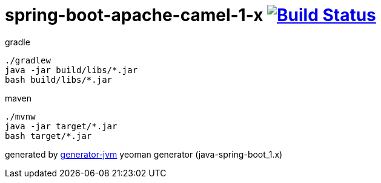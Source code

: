 = spring-boot-apache-camel-1-x image:https://travis-ci.org/daggerok/apache-camel-spring-boot-1.x.svg?branch=master["Build Status", link="https://travis-ci.org/daggerok/apache-camel-spring-boot-1.x"]

//tag::content[]
.gradle
[source,bash]
----
./gradlew
java -jar build/libs/*.jar
bash build/libs/*.jar
----

.maven
[source,bash]
----
./mvnw
java -jar target/*.jar
bash target/*.jar
----

generated by link:https://github.com/daggerok/generator-jvm/[generator-jvm] yeoman generator (java-spring-boot_1.x)
//end::content[]
